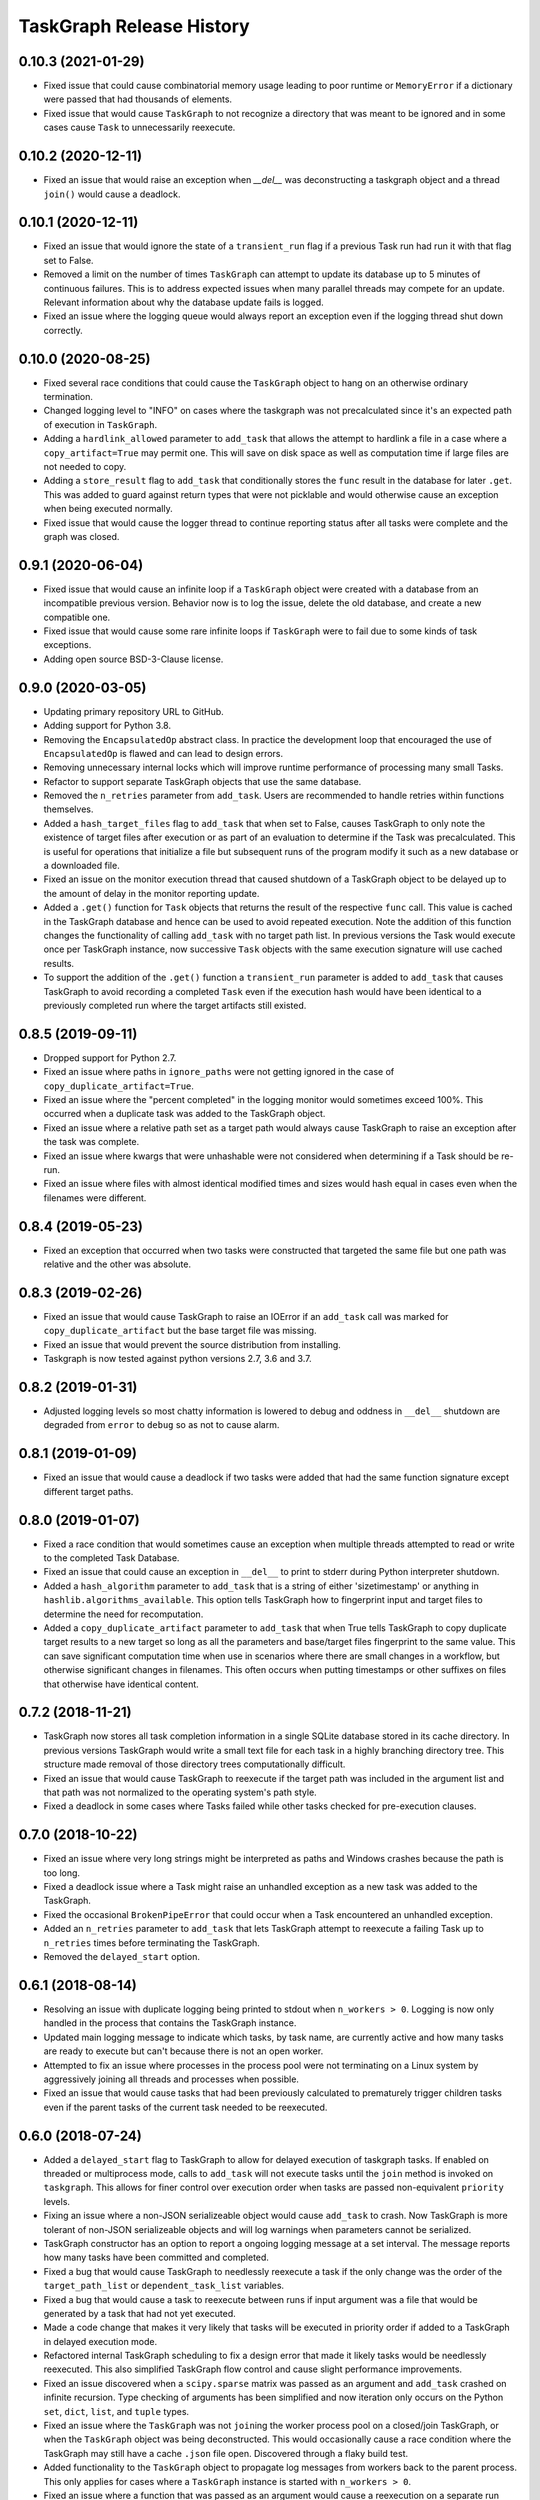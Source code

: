 .. :changelog:

=========================
TaskGraph Release History
=========================

0.10.3 (2021-01-29)
-------------------
* Fixed issue that could cause combinatorial memory usage leading to poor
  runtime or ``MemoryError`` if a dictionary were passed that had thousands
  of elements.
* Fixed issue that would cause ``TaskGraph`` to not recognize a directory
  that was meant to be ignored and in some cases cause ``Task`` to
  unnecessarily reexecute.

0.10.2 (2020-12-11)
-------------------
* Fixed an issue that would raise an exception when `__del__` was
  deconstructing a taskgraph object and a thread ``join()`` would cause a
  deadlock.

0.10.1 (2020-12-11)
-------------------
* Fixed an issue that would ignore the state of a ``transient_run`` flag if
  a previous Task run had run it with that flag set to False.
* Removed a limit on the number of times ``TaskGraph`` can attempt to update
  its database up to 5 minutes of continuous failures. This is to address
  expected issues when many parallel threads may compete for an update.
  Relevant information about why the database update fails is logged.
* Fixed an issue where the logging queue would always report an exception
  even if the logging thread shut down correctly.

0.10.0 (2020-08-25)
-------------------
* Fixed several race conditions that could cause the ``TaskGraph`` object to
  hang on an otherwise ordinary termination.
* Changed logging level to "INFO" on cases where the taskgraph was not
  precalculated since it's an expected path of execution in ``TaskGraph``.
* Adding a ``hardlink_allowed`` parameter to ``add_task`` that allows the
  attempt to hardlink a file in a case where a ``copy_artifact=True`` may
  permit one. This will save on disk space as well as computation time
  if large files are not needed to copy.
* Adding a ``store_result`` flag to ``add_task`` that conditionally stores
  the ``func`` result in the database for later ``.get``. This was added to
  guard against return types that were not picklable and would otherwise
  cause an exception when being executed normally.
* Fixed issue that would cause the logger thread to continue reporting status
  after all tasks were complete and the graph was closed.

0.9.1 (2020-06-04)
------------------
* Fixed issue that would cause an infinite loop if a ``TaskGraph`` object were
  created with a database from an incompatible previous version. Behavior now
  is to log the issue, delete the old database, and create a new compatible
  one.
* Fixed issue that would cause some rare infinite loops if ``TaskGraph`` were
  to fail due to some kinds of task exceptions.
* Adding open source BSD-3-Clause license.

0.9.0 (2020-03-05)
------------------
* Updating primary repository URL to GitHub.
* Adding support for Python 3.8.
* Removing the ``EncapsulatedOp`` abstract class. In practice the development
  loop that encouraged the use of ``EncapsulatedOp`` is flawed and can lead to
  design errors.
* Removing unnecessary internal locks which will improve runtime performance of
  processing many small Tasks.
* Refactor to support separate TaskGraph objects that use the same database.
* Removed the ``n_retries`` parameter from ``add_task``. Users are recommended
  to handle retries within functions themselves.
* Added a ``hash_target_files`` flag to ``add_task`` that when set to False,
  causes TaskGraph to only note the existence of target files after execution
  or as part of an evaluation to determine if the Task was precalculated.
  This is useful for operations that initialize a file but subsequent runs of
  the program modify it such as a new database or a downloaded file.
* Fixed an issue on the monitor execution thread that caused shutdown of a
  TaskGraph object to be delayed up to the amount of delay in the monitor
  reporting update.
* Added a ``.get()`` function for ``Task`` objects that returns the result of
  the respective ``func`` call. This value is cached in the TaskGraph database
  and hence can be used to avoid repeated execution. Note the addition of this
  function changes the functionality of calling ``add_task`` with no target
  path list. In previous versions the Task would execute once per TaskGraph
  instance, now successive ``Task`` objects with the same execution signature
  will use cached results.
* To support the addition of the ``.get()`` function a ``transient_run``
  parameter is added to ``add_task`` that causes TaskGraph to avoid
  recording a completed ``Task`` even if the execution hash would have been
  identical to a previously completed run where the target artifacts still
  existed.

0.8.5 (2019-09-11)
------------------
* Dropped support for Python 2.7.
* Fixed an issue where paths in ``ignore_paths`` were not getting ignored in
  the case of ``copy_duplicate_artifact=True``.
* Fixed an issue where the "percent completed" in the logging monitor would
  sometimes exceed 100%. This occurred when a duplicate task was added to
  the TaskGraph object.
* Fixed an issue where a relative path set as a target path would always cause
  TaskGraph to raise an exception after the task was complete.
* Fixed an issue where kwargs that were unhashable were not considered when
  determining if a Task should be re-run.
* Fixed an issue where files with almost identical modified times and sizes
  would hash equal in cases even when the filenames were different.

0.8.4 (2019-05-23)
------------------
* Fixed an exception that occurred when two tasks were constructed that
  targeted the same file but one path was relative and the other was absolute.

0.8.3 (2019-02-26)
------------------
* Fixed an issue that would cause TaskGraph to raise an IOError if an
  ``add_task`` call was marked for ``copy_duplicate_artifact`` but the
  base target file was missing.
* Fixed an issue that would prevent the source distribution from
  installing.
* Taskgraph is now tested against python versions 2.7, 3.6 and 3.7.

0.8.2 (2019-01-31)
------------------
* Adjusted logging levels so most chatty information is lowered to debug and
  oddness in ``__del__`` shutdown are degraded from ``error`` to ``debug`` so
  as not to cause alarm.

0.8.1 (2019-01-09)
------------------
* Fixed an issue that would cause a deadlock if two tasks were added that had
  the same function signature except different target paths.

0.8.0 (2019-01-07)
------------------
* Fixed a race condition that would sometimes cause an exception when multiple
  threads attempted to read or write to the completed Task Database.
* Fixed an issue that could cause an exception in ``__del__`` to print to
  stderr during Python interpreter shutdown.
* Added a ``hash_algorithm`` parameter to ``add_task`` that is a string of
  either 'sizetimestamp' or anything in ``hashlib.algorithms_available``. This
  option tells TaskGraph how to fingerprint input and target files to
  determine the need for recomputation.
* Added a ``copy_duplicate_artifact`` parameter to ``add_task`` that when True
  tells TaskGraph to copy duplicate target results to a new target so long as
  all the parameters and base/target files fingerprint to the same value.
  This can save significant computation time when use in scenarios where
  there are small changes in a workflow, but otherwise significant changes
  in filenames. This often occurs when putting timestamps or other suffixes
  on files that otherwise have identical content.

0.7.2 (2018-11-21)
------------------
* TaskGraph now stores all task completion information in a single SQLite
  database stored in its cache directory. In previous versions
  TaskGraph would write a small text file for each task in a highly branching
  directory tree. This structure made removal of those directory trees
  computationally difficult.
* Fixed an issue that would cause TaskGraph to reexecute if the target path
  was included in the argument list and that path was not normalized to the
  operating system's path style.
* Fixed a deadlock in some cases where Tasks failed while other tasks checked
  for pre-execution clauses.

0.7.0 (2018-10-22)
------------------
* Fixed an issue where very long strings might be interpreted as paths and
  Windows crashes because the path is too long.
* Fixed a deadlock issue where a Task might raise an unhandled exception as a
  new task was added to the TaskGraph.
* Fixed the occasional ``BrokenPipeError`` that could occur when a Task
  encountered an unhandled exception.
* Added an ``n_retries`` parameter to ``add_task`` that lets TaskGraph attempt
  to reexecute a failing Task up to ``n_retries`` times before terminating
  the TaskGraph.
* Removed the ``delayed_start`` option.

0.6.1 (2018-08-14)
------------------
* Resolving an issue with duplicate logging being printed to stdout when
  ``n_workers > 0``.  Logging is now only handled in the process that contains
  the TaskGraph instance.
* Updated main logging message to indicate which tasks, by task name, are
  currently active and how many tasks are ready to execute but can't because
  there is not an open worker.
* Attempted to fix an issue where processes in the process pool were not
  terminating on a Linux system by aggressively joining all threads and
  processes when possible.
* Fixed an issue that would cause tasks that had been previously calculated to
  prematurely trigger children tasks even if the parent tasks of the current
  task needed to be reexecuted.

0.6.0 (2018-07-24)
------------------
* Added a ``delayed_start`` flag to TaskGraph to allow for delayed execution
  of taskgraph tasks. If enabled on threaded or multiprocess mode, calls to
  ``add_task`` will not execute tasks until the ``join`` method is invoked on
  ``taskgraph``. This allows for finer control over execution order when tasks
  are passed non-equivalent ``priority`` levels.
* Fixing an issue where a non-JSON serializeable object would cause
  ``add_task`` to crash. Now TaskGraph is more tolerant of non-JSON
  serializeable objects and will log warnings when parameters cannot be
  serialized.
* TaskGraph constructor has an option to report a ongoing logging message
  at a set interval. The message reports how many tasks have been committed
  and completed.
* Fixed a bug that would cause TaskGraph to needlessly reexecute a task if
  the only change was the order of the ``target_path_list`` or
  ``dependent_task_list`` variables.
* Fixed a bug that would cause a task to reexecute between runs if input
  argument was a file that would be generated by a task that had not yet
  executed.
* Made a code change that makes it very likely that tasks will be executed in
  priority order if added to a TaskGraph in delayed execution mode.
* Refactored internal TaskGraph scheduling to fix a design error that made it
  likely tasks would be needlessly reexecuted. This also simplified TaskGraph
  flow control and cause slight performance improvements.
* Fixed an issue discovered when a ``scipy.sparse`` matrix was passed as an
  argument and ``add_task`` crashed on infinite recursion. Type checking of
  arguments has been simplified and now iteration only occurs on the Python
  ``set``, ``dict``, ``list``, and ``tuple`` types.
* Fixed an issue where the ``TaskGraph`` was not ``join``\ing the worker
  process pool on a closed/join TaskGraph, or when the ``TaskGraph`` object
  was being deconstructed. This would occasionally cause a race condition
  where the TaskGraph may still have a cache ``.json`` file open. Discovered
  through a flaky build test.
* Added functionality to the ``TaskGraph`` object to propagate log messages
  from workers back to the parent process.  This only applies for cases where
  a ``TaskGraph`` instance is started with ``n_workers > 0``.
* Fixed an issue where a function that was passed as an argument would cause
  a reexecution on a separate run because the ``__repr__`` of a function
  includes its pointer address.
* Adjusted logging levels so that detailed task information is shown on DEBUG
  but basic status updates are shown in INFO.

0.5.2 (2018-06-20)
------------------
* Fixing an issue where a Task would hang on a ``join`` if the number of
  workers in TaskGraph was -1 and a call to ``add_task`` has a non-``None``
  passed to ``target_path_list`` and the resulting task was ``\.join``\ed
  after a second run of the same program.

0.5.1 (2018-06-20)
------------------
* Fixing an issue where TaskGraph would hang on a ``join`` if the number of
  workers was -1 and a call to ``add_task`` has ``None`` passed to
  ``target_path_list``.

0.5.0 (2018-05-04)
------------------
* Taskgraph now supports python versions 2 and 3 (tested with python 2.7,
  3.6).
* Fixed an issue with ``taskgraph.TaskGraph`` that prevented a multiprocessed
  graph from executing on POSIX systems when ``psutil`` was installed.
* Adding matrix-based test automation (python 2.7, python 3.6, with/without
  ``psutil``) via ``tox``.
* Updating repository path to ``https://bitbucket.org/natcap/taskgraph``.

0.4.0 (2018-04-18)
------------------
* Auto-versioning now happens via ``setuptools_scm``, replacing previous calls
  to ``natcap.versioner``.
* Added an option to ``TaskGraph`` constructor to allow negative values in the
  ``n_workers`` argument to indicate that the entire object should run in the
  main thread. A value of 0 will indicate that no multiprocessing will be used
  but concurrency will be allowed for non-blocking ``add_task``.
* Added an abstract class ``task.EncapsulatedTaskOp`` that can be used to
  instance a class that needs scope in order to be used as an operation passed
  to a process. The advantage of using ``EncapsulatedTaskOp`` is that the
  ``__name__`` hash used by ``TaskGraph`` to determine if a task is unique is
  calculated in the superclass and the subclass need only worry about
  implementation of ``__call__``.
* Added a ``priority`` optional scalar argument to ``TaskGraph.add_task`` to
  indicates the priority preference of the task to be executed. A higher
  priority task whose dependencies are satisfied will executed before one with
  a lower priority.

0.3.0 (2017-11-17)
------------------
* Refactor of core scheduler. Old scheduler used asynchronicity to attempt to
  test if a Task was complete, occasionally testing all Tasks in potential
  work queue per task completion. Scheduler now uses bookkeeping to keep track
  of all dependencies and submits tasks for work only when all dependencies
  are satisfied.
* TaskGraph and Task ``.join`` methods now have a timeout parameter.
  Additionally ``join`` now also returns False if ``join`` terminates because
  of a timeout.
* More robust error reporting and shutdown of TaskGraph if any tasks fail
  during execution using pure threading or multiprocessing.


0.2.7 (2017-11-09)
------------------
* Fixed a critical error from the last hotfix that prevented ``taskgraph``
  from avoiding recomputation of already completed tasks.

0.2.6 (2017-11-07)
------------------
* Fixed an issue from the previous hotfix that could cause ``taskgraph`` to
  exceed the number of available threads if enough tasks were added with long
  running dependencies.
* Additional error checking and flow control ensures that a TaskGraph will
  catastrophically fail and report useful exception logging a task fails
  during runtime.
* Fixed a deadlock issue where a failure on a subtask would occasionally cause
  a TaskGraph to hang.
* ``Task.is_complete`` raises a RuntimeError if the task is complete but
  failed.
* More efficient handling of topological progression of task execution to
  attempt to maximize total possible CPU load.
* Fixing an issue from the last release that caused the test cases to fail.
  (Don't use 0.2.5 at all).

0.2.5 (2017-10-11)
------------------
* Fixed a bug where tasks with satisfied dependencies or no dependencies were
  blocked on dependent tasks added to the task graph earlier in the main
  thread execution.
* Indicating that ``psutil`` is an optional dependency through the ``setup``
  function.

0.2.4 (2017-09-19)
------------------
* Empty release.  Possible bug with PyPI release, so re-releasing with a
  bumped up version.

0.2.3 (2017-09-18)
------------------
* More robust testing on a chain of tasks that might fail because an ancestor
  failed.

0.2.2 (2017-08-15)
------------------
* Changed how TaskGraph determines of work is complete.  Now records target
  paths in file token with modified time and file size.  When checking if work
  is complete, the token is loaded and the target file stats are compared for
  each file.

0.2.1 (2017-08-11)
------------------
* Handling cases where a function might be an object or something else that
  can't import source code.
* Using natcap.versioner for versioning.

0.2.0 (2017-07-31)
------------------
* Fixing an issue where ``types.StringType`` is not the same as
  ``types.StringTypes``.
* Redefined ``target`` in ``add_task`` to ``func`` to avoid naming collision
  with ``target_path_list`` in the same function.

0.1.1 (2017-07-31)
------------------
* Fixing a TYPO on ``__version__`` number scheme.
* Importing ``psutil`` if it exists.

0.1.0 (2017-07-29)
------------------
* Initial release.
